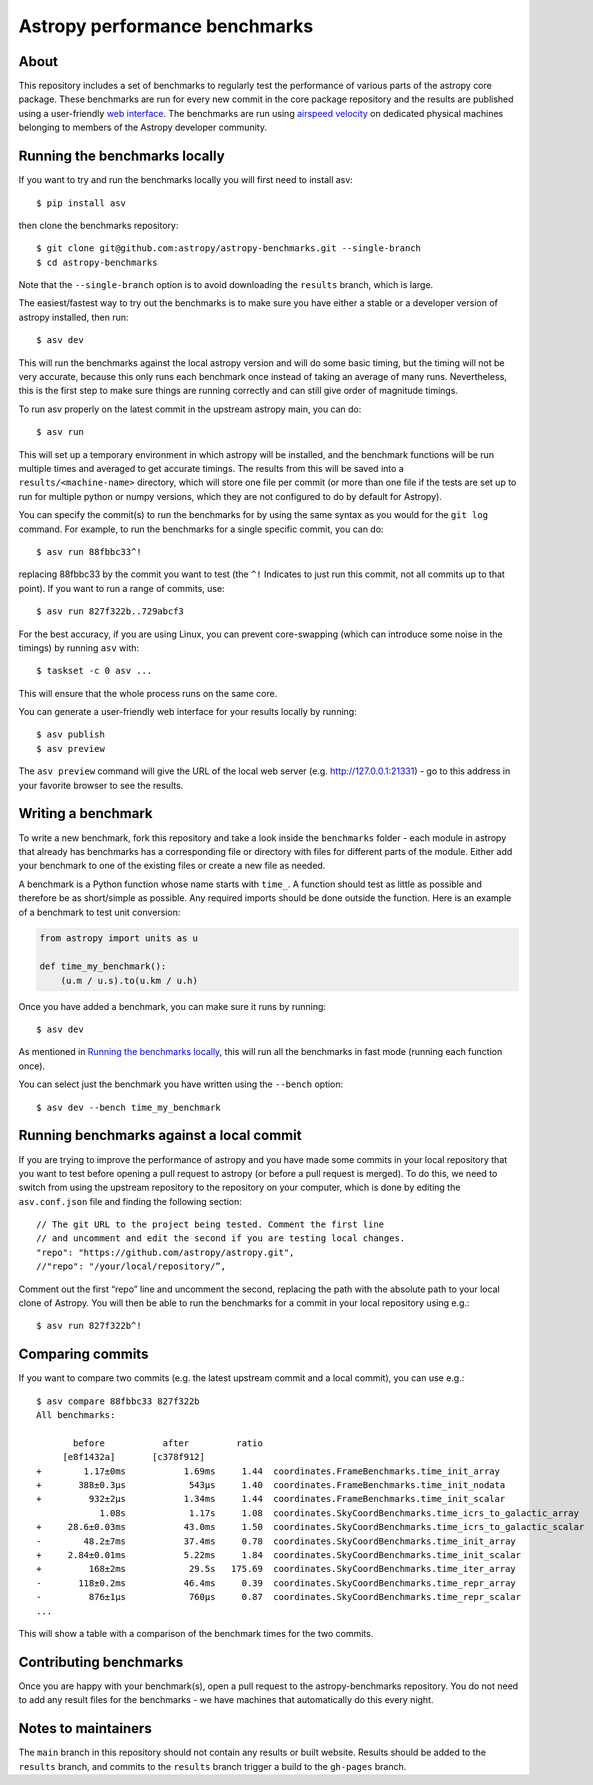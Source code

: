 Astropy performance benchmarks
==============================

About
-----

This repository includes a set of benchmarks to regularly test the performance of
various parts of the astropy core package. These benchmarks are run for every
new commit in the core package repository and the results are published using a
user-friendly `web interface <https://spacetelescope.github.io/bench/astropy-benchmarks/>`__. The
benchmarks are run using `airspeed velocity <https://asv.readthedocs.io>`__ on
dedicated physical machines belonging to members of the Astropy developer community.

Running the benchmarks locally
------------------------------

If you want to try and run the benchmarks locally you will first need to install asv::

    $ pip install asv

then clone the benchmarks repository::

    $ git clone git@github.com:astropy/astropy-benchmarks.git --single-branch
    $ cd astropy-benchmarks

Note that the ``--single-branch`` option is to avoid downloading the ``results``
branch, which is large.

The easiest/fastest way to try out the benchmarks is to make sure you have
either a stable or a developer version of astropy installed, then run::

    $ asv dev

This will run the benchmarks against the local astropy version and will do some
basic timing, but the timing will not be very accurate, because this only runs
each benchmark once instead of taking an average of many runs. Nevertheless,
this is the first step to make sure things are running correctly and can still
give order of magnitude timings.

To run asv properly on the latest commit in the upstream astropy main, you can
do::

    $ asv run

This will set up a temporary environment in which astropy will be installed, and
the benchmark functions will be run multiple times and averaged to get accurate
timings. The results from this will be saved into a ``results/<machine-name>``
directory, which will store one file per commit (or more than one file if the
tests are set up to run for multiple python or numpy versions, which they are
not configured to do by default for Astropy).

You can specify the commit(s) to run the benchmarks for by using the same syntax
as you would for the ``git log`` command. For example, to run the benchmarks for
a single specific commit, you can do::

    $ asv run 88fbbc33^!

replacing 88fbbc33 by the commit you want to test (the ``^!`` Indicates to just run
this commit, not all commits up to that point). If
you want to run a range of commits, use::

    $ asv run 827f322b..729abcf3

For the best accuracy, if you are using Linux, you can prevent core-swapping
(which can introduce some noise in the timings) by running ``asv`` with::

    $ taskset -c 0 asv ...

This will ensure that the whole process runs on the same core.

You can generate a user-friendly web interface for your results locally by
running::

    $ asv publish
    $ asv preview

The ``asv preview`` command will give the URL of the local web server (e.g.
http://127.0.0.1:21331) - go to this address in your favorite browser to see
the results.

Writing a benchmark
-------------------

To write a new benchmark, fork this repository and take a look inside the
``benchmarks`` folder - each module in astropy that already has benchmarks has a
corresponding file or directory with files for different parts of the module.
Either add your benchmark to one of the existing files or create a new file as
needed.

A benchmark is a Python function whose name starts with ``time_``. A function
should test as little as possible and therefore be as short/simple as possible.
Any required imports should be done outside the function. Here is an example of
a benchmark to test unit conversion:

.. code-block:: python

    from astropy import units as u

    def time_my_benchmark():
        (u.m / u.s).to(u.km / u.h)

Once you have added a benchmark, you can make sure it runs by running::

    $ asv dev

As mentioned in `Running the benchmarks locally`_, this will run all the
benchmarks in fast mode (running each function once).

You can select just the benchmark you have written using the ``--bench`` option::

    $ asv dev --bench time_my_benchmark

Running benchmarks against a local commit
-----------------------------------------

If you are trying to improve the performance of astropy and you have made some
commits in your local repository that you want to test before opening a pull
request to astropy (or before a pull request is merged). To do this, we need
to switch from using the upstream repository to the repository on your computer,
which is done by editing the ``asv.conf.json`` file and finding the following
section::

    // The git URL to the project being tested. Comment the first line
    // and uncomment and edit the second if you are testing local changes.
    "repo": "https://github.com/astropy/astropy.git",
    //"repo": "/your/local/repository/”,

Comment out the first “repo” line and uncomment the second, replacing the path
with the absolute path to your local clone of Astropy. You will then be able to
run the benchmarks for a commit in your local repository using e.g.::

    $ asv run 827f322b^!

Comparing commits
-----------------

If you want to compare two commits (e.g. the latest upstream commit and a local
commit), you can use e.g.::

    $ asv compare 88fbbc33 827f322b
    All benchmarks:

           before           after         ratio
         [e8f1432a]       [c378f912]
    +        1.17±0ms           1.69ms     1.44  coordinates.FrameBenchmarks.time_init_array
    +       388±0.3μs            543μs     1.40  coordinates.FrameBenchmarks.time_init_nodata
    +         932±2μs           1.34ms     1.44  coordinates.FrameBenchmarks.time_init_scalar
                1.08s            1.17s     1.08  coordinates.SkyCoordBenchmarks.time_icrs_to_galactic_array
    +     28.6±0.03ms           43.0ms     1.50  coordinates.SkyCoordBenchmarks.time_icrs_to_galactic_scalar
    -        48.2±7ms           37.4ms     0.78  coordinates.SkyCoordBenchmarks.time_init_array
    +     2.84±0.01ms           5.22ms     1.84  coordinates.SkyCoordBenchmarks.time_init_scalar
    +         168±2ms            29.5s   175.69  coordinates.SkyCoordBenchmarks.time_iter_array
    -       118±0.2ms           46.4ms     0.39  coordinates.SkyCoordBenchmarks.time_repr_array
    -         876±1μs            760μs     0.87  coordinates.SkyCoordBenchmarks.time_repr_scalar
    ...

This will show a table with a comparison of the benchmark times for the two
commits.

Contributing benchmarks
-----------------------

Once you are happy with your benchmark(s), open a pull request to the
astropy-benchmarks repository. You do not need to add any result files for the
benchmarks - we have machines that automatically do this every night.

Notes to maintainers
--------------------

The ``main`` branch in this repository should not contain any results or built
website. Results should be added to the ``results`` branch, and commits to the
``results`` branch trigger a build to the ``gh-pages`` branch.
